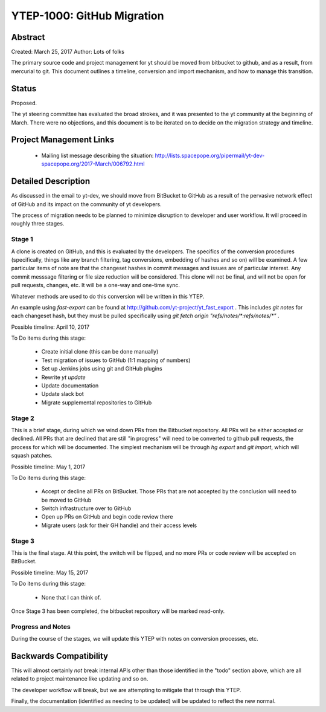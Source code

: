 YTEP-1000: GitHub Migration
===========================

Abstract
--------

Created: March 25, 2017
Author: Lots of folks

The primary source code and project management for yt should be moved from
bitbucket to github, and as a result, from mercurial to git. This document
outlines a timeline, conversion and import mechanism, and how to manage this
transition.

Status
------

Proposed.

The yt steering committee has evaluated the broad strokes, and it was presented
to the yt community at the beginning of March. There were no objections, and
this document is to be iterated on to decide on the migration strategy and
timeline.

Project Management Links
------------------------

 * Mailing list message describing the situation:
   http://lists.spacepope.org/pipermail/yt-dev-spacepope.org/2017-March/006792.html

Detailed Description
--------------------

As discussed in the email to yt-dev, we should move from BitBucket to GitHub as
a result of the pervasive network effect of GitHub and its impact on the
community of yt developers.

The process of migration needs to be planned to minimize disruption to
developer and user workflow. It will proceed in roughly three stages.

Stage 1
+++++++

A clone is created on GitHub, and this is evaluated by the developers.
The specifics of the conversion procedures (specifically, things like any
branch filtering, tag conversions, embedding of hashes and so on) will be
examined. A few particular items of note are that the changeset hashes in
commit messages and issues are of particular interest. Any commit messsage
filtering or file size reduction will be considered. This clone will not be
final, and will not be open for pull requests, changes, etc. It will be a
one-way and one-time sync.

Whatever methods are used to do this conversion will be written in this YTEP.

An example using `fast-export` can be found at
http://github.com/yt-project/yt_fast_export .  This includes `git notes` for
each changeset hash, but they must be pulled specifically using `git fetch
origin "refs/notes/*:refs/notes/*"` .

Possible timeline: April 10, 2017

To Do items during this stage:

 * Create initial clone (this can be done manually)
 * Test migration of issues to GitHub (1:1 mapping of numbers)
 * Set up Jenkins jobs using git and GitHub plugins
 * Rewrite `yt update`
 * Update documentation
 * Update slack bot
 * Migrate supplemental repositories to GitHub

Stage 2
+++++++

This is a brief stage, during which we wind down PRs from the Bitbucket
repository.  All PRs will be either accepted or declined.  All PRs that are
declined that are still "in progress" will need to be converted to github pull
requests, the process for which will be documented.  The simplest mechanism
will be through `hg export` and `git import`, which will squash patches.

Possible timeline: May 1, 2017

To Do items during this stage:

 * Accept or decline all PRs on BitBucket.  Those PRs that are not accepted by
   the conclusion will need to be moved to GitHub
 * Switch infrastructure over to GitHub
 * Open up PRs on GitHub and begin code review there
 * Migrate users (ask for their GH handle) and their access levels

Stage 3
+++++++

This is the final stage.  At this point, the switch will be flipped, and no
more PRs or code review will be accepted on BitBucket.

Possible timeline: May 15, 2017

To Do items during this stage:

 * None that I can think of.

Once Stage 3 has been completed, the bitbucket repository will be marked
read-only.

Progress and Notes
++++++++++++++++++

During the course of the stages, we will update this YTEP with notes on
conversion processes, etc.

Backwards Compatibility
-----------------------

This will almost certainly *not* break internal APIs other than those
identified in the "todo" section above, which are all related to project
maintenance like updating and so on.

The developer workflow will break, but we are attempting to mitigate that
through this YTEP.

Finally, the documentation (identified as needing to be updated) will be
updated to reflect the new normal.
